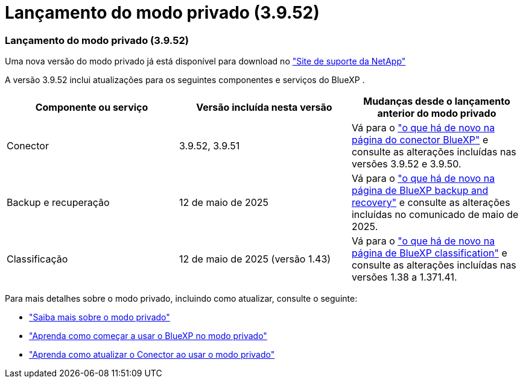 = Lançamento do modo privado (3.9.52)
:allow-uri-read: 




=== Lançamento do modo privado (3.9.52)

Uma nova versão do modo privado já está disponível para download no https://mysupport.netapp.com/site/downloads["Site de suporte da NetApp"^]

A versão 3.9.52 inclui atualizações para os seguintes componentes e serviços do BlueXP .

[cols="3*"]
|===
| Componente ou serviço | Versão incluída nesta versão | Mudanças desde o lançamento anterior do modo privado 


| Conector | 3.9.52, 3.9.51 | Vá para o https://docs.netapp.com/us-en/bluexp-setup-admin/whats-new.html#connector-3-9-50["o que há de novo na página do conector BlueXP"] e consulte as alterações incluídas nas versões 3.9.52 e 3.9.50. 


| Backup e recuperação | 12 de maio de 2025 | Vá para o https://docs.netapp.com/us-en/data-services-backup-recovery/whats-new.html["o que há de novo na página de BlueXP backup and recovery"^] e consulte as alterações incluídas no comunicado de maio de 2025. 


| Classificação | 12 de maio de 2025 (versão 1.43) | Vá para o https://docs.netapp.com/us-en/data-services-data-classification/whats-new.html["o que há de novo na página de BlueXP classification"^] e consulte as alterações incluídas nas versões 1.38 a 1.371.41. 
|===
Para mais detalhes sobre o modo privado, incluindo como atualizar, consulte o seguinte:

* https://docs.netapp.com/us-en/bluexp-setup-admin/concept-modes.html["Saiba mais sobre o modo privado"]
* https://docs.netapp.com/us-en/bluexp-setup-admin/task-quick-start-private-mode.html["Aprenda como começar a usar o BlueXP no modo privado"]
* https://docs.netapp.com/us-en/bluexp-setup-admin/task-upgrade-connector.html["Aprenda como atualizar o Conector ao usar o modo privado"]

